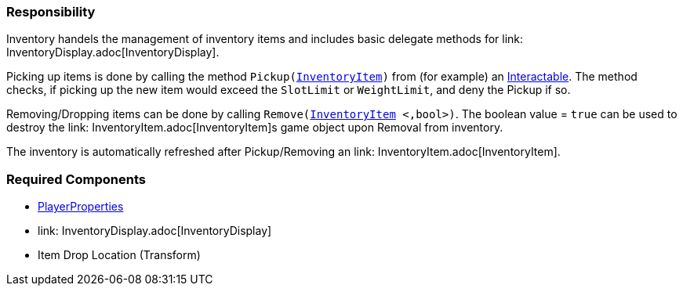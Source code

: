 === Responsibility

Inventory handels the management of inventory items and includes basic delegate methods for link: InventoryDisplay.adoc[InventoryDisplay].

Picking up items is done by calling the method `Pickup(link:InventoryItem.adoc[InventoryItem])` from (for example) an link:../Interaction/Interactable.adoc[Interactable].
The method checks, if picking up the new item would exceed the `SlotLimit` or `WeightLimit`, and deny the Pickup if so.

Removing/Dropping items can be done by calling `Remove(link:InventoryItem.adoc[InventoryItem] <,bool>)`. The boolean value = `true` can be used to destroy the link: InventoryItem.adoc[InventoryItem]s
game object upon Removal from inventory.

The inventory is automatically refreshed after Pickup/Removing an link: InventoryItem.adoc[InventoryItem].


=== Required Components
	* link:../Player/PlayerProperties.adoc[PlayerProperties]
	* link: InventoryDisplay.adoc[InventoryDisplay]
	* Item Drop Location (Transform)